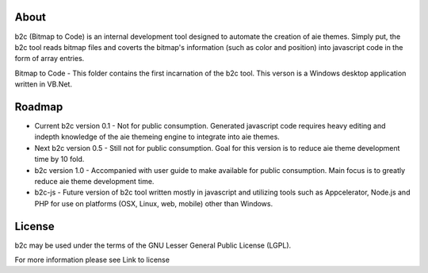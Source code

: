 About
=====

b2c (Bitmap to Code) is an internal development tool designed to automate the creation of aie themes. Simply put, the b2c tool reads bitmap files and coverts the bitmap's information (such as color and position) into javascript code in the form of array entries.

Bitmap to Code - This folder contains the first incarnation of the b2c tool. This verson is a Windows desktop application written in VB.Net.


Roadmap
=======

* Current b2c version 0.1 - Not for public consumption. Generated javascript code requires heavy editing and indepth knowledge of the aie themeing engine to integrate into aie themes.

* Next b2c version 0.5 - Still not for public consumption. Goal for this version is to reduce aie theme development time by 10 fold.

* b2c version 1.0 - Accompanied with user guide to make available for public consumption. Main focus is to greatly reduce aie theme development time.

* b2c-js - Future version of b2c tool written mostly in javascript and utilizing tools such as Appcelerator, Node.js and PHP for use on platforms (OSX, Linux, web, mobile) other than Windows.   


License
=======

b2c may be used under the terms of the GNU Lesser General
Public License (LGPL).

For more information please see Link to license
